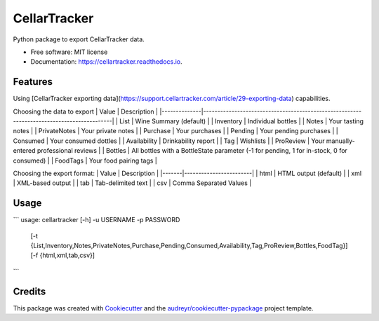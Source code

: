 =============
CellarTracker
=============


.. image:: https://img.shields.io/pypi/v/cellartracker.svg
        :target: https://pypi.python.org/pypi/cellartracker

.. image:: https://img.shields.io/travis/mathroule/cellartracker.svg
        :target: https://travis-ci.com/mathroule/cellartracker

.. image:: https://readthedocs.org/projects/cellartracker/badge/?version=latest
        :target: https://cellartracker.readthedocs.io/en/latest/?badge=latest
        :alt: Documentation Status


.. image:: https://pyup.io/repos/github/mathroule/cellartracker/shield.svg
     :target: https://pyup.io/repos/github/mathroule/cellartracker/
     :alt: Updates



Python package to export CellarTracker data.


* Free software: MIT license
* Documentation: https://cellartracker.readthedocs.io.


Features
--------

Using [CellarTracker exporting data](https://support.cellartracker.com/article/29-exporting-data) capabilities.

Choosing the data to export
| Value        | Description                                                                               |
|--------------|-------------------------------------------------------------------------------------------|
| List         | Wine Summary  (default)                                                                   |
| Inventory    | Individual bottles                                                                        |
| Notes        | Your tasting notes                                                                        |
| PrivateNotes | Your private notes                                                                        |
| Purchase     | Your purchases                                                                            |
| Pending      | Your pending purchases                                                                    |
| Consumed     | Your consumed dottles                                                                     |
| Availability | Drinkability report                                                                       |
| Tag          | Wishlists                                                                                 |
| ProReview    | Your manually-entered professional reviews                                                |
| Bottles      | All bottles with a BottleState parameter (-1 for pending, 1 for in-stock, 0 for consumed) |
| FoodTags     | Your food pairing tags                                                                    |


Choosing the export format:
| Value | Description            |
|-------|------------------------|
| html	| HTML output (default)  |
| xml	| XML-based output       |
| tab	| Tab-delimited text     |
| csv	| Comma Separated Values |

Usage
-----

```
usage: cellartracker [-h] -u USERNAME -p PASSWORD
                     [-t {List,Inventory,Notes,PrivateNotes,Purchase,Pending,Consumed,Availability,Tag,ProReview,Bottles,FoodTag}]
                     [-f {html,xml,tab,csv}]
```

Credits
-------

This package was created with Cookiecutter_ and the `audreyr/cookiecutter-pypackage`_ project template.

.. _Cookiecutter: https://github.com/audreyr/cookiecutter
.. _`audreyr/cookiecutter-pypackage`: https://github.com/audreyr/cookiecutter-pypackage
